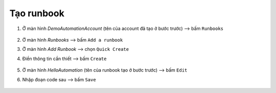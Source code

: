 .. _create-runbook:

Tạo runbook
===========

1. Ở màn hình `DemoAutomationAccount` (tên của account đã tạo ở bước trước)
   --> bấm ``Runbooks``

   .. figure:: /_static/images/technology/microsoft-azure/automation/create_runbook_01.png
      :alt: Tạo runbook 1

#. Ở màn hình `Runbooks` --> bấm ``Add a runbook``
#. Ở màn hình `Add Runbook` --> chọn ``Quick Create``
#. Điền thông tin cần thiết --> bấm ``Create``

   .. figure:: /_static/images/technology/microsoft-azure/automation/create_runbook_02.png
      :alt: Tạo runbook 2

#. Ở màn hình `HelloAutomation` (tên của runbook tạo ở bước trước) 
   --> bấm ``Edit``
#. Nhập đoạn code sau --> bấm ``Save``

   .. figure:: /_static/images/technology/microsoft-azure/automation/create_runbook_03.png
      :alt: Code runbook